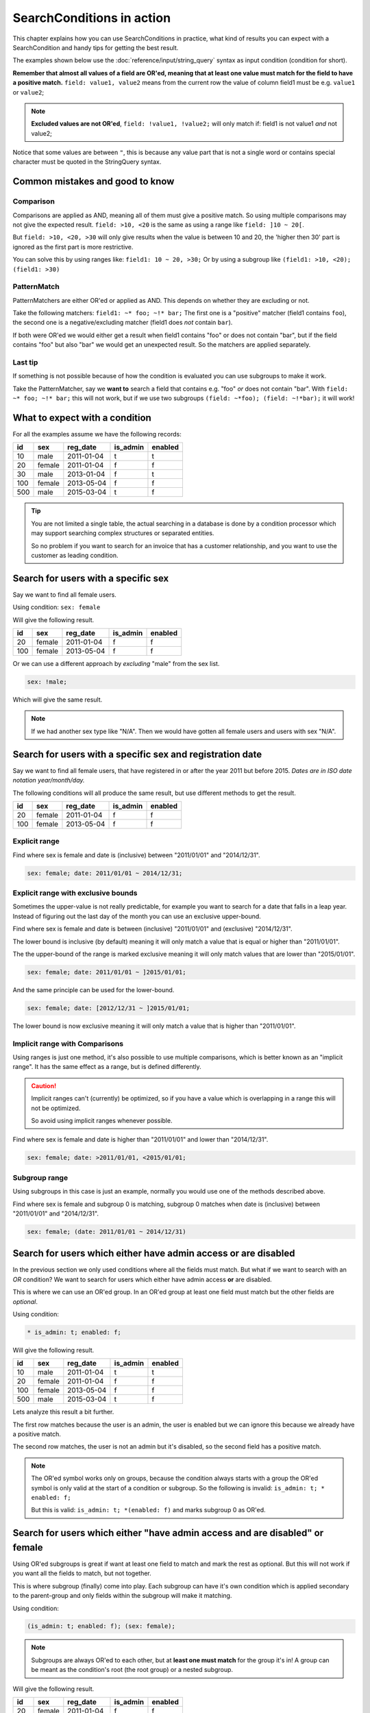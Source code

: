 SearchConditions in action
==========================

This chapter explains how you can use SearchConditions in practice,
what kind of results you can expect with a SearchCondition and
handy tips for getting the best result.

The examples shown below use the :doc:`reference/input/string_query`
syntax as input condition (condition for short).

**Remember that almost all values of a field are OR'ed, meaning
that at least one value must match for the field to have a positive
match.** ``field: value1, value2`` means from the current row
the value of column field1 must be e.g. ``value1`` or ``value2``;

.. note::

    **Excluded values are not OR'ed**, ``field: !value1, !value2;``
    will only match if: field1 is not value1 *and* not value2;

Notice that some values are between ``"``, this is because any value part
that is not a single word or contains special character must be quoted in
the StringQuery syntax.

Common mistakes and good to know
--------------------------------

Comparison
~~~~~~~~~~

Comparisons are applied as AND, meaning all of them must give a positive
match. So using multiple comparisons may not give the expected result.
``field: >10, <20`` is the same as using a range like ``field: ]10 ~ 20[``.

But ``field: >10, <20, >30`` will only give results when the value is between
10 and 20, the 'higher then 30' part is ignored as the first part is more
restrictive.

You can solve this by using ranges like: ``field1: 10 ~ 20, >30;``
Or by using a subgroup like ``(field1: >10, <20); (field1: >30)``

PatternMatch
~~~~~~~~~~~~

PatternMatchers are either OR'ed or applied as AND. This depends on
whether they are excluding or not.

Take the following matchers: ``field1: ~* foo; ~!* bar;``
The first one is a "positive" matcher (field1 contains ``foo``), the second
one is a negative/excluding matcher (field1 does *not* contain ``bar``).

If both were OR'ed we would either get a result when field1 contains "foo"
or does not contain "bar", but if the field contains "foo" but also "bar"
we would get an unexpected result. So the matchers are applied separately.

Last tip
~~~~~~~~

If something is not possible because of how the condition is evaluated
you can use subgroups to make it work.

Take the PatternMatcher, say we **want to** search a field that contains
e.g. "foo" *or* does not contain "bar". With ``field: ~* foo; ~!* bar;``
this will not work, but if we use two subgroups ``(field: ~*foo); (field: ~!*bar);``
it will work!

What to expect with a condition
-------------------------------

For all the examples assume we have the following records:

+----------+------------+--------------+-----------------+-----------+
| id       | sex        | reg_date     | is_admin        | enabled   |
+==========+============+==============+=================+===========+
| 10       | male       | 2011-01-04   | t               | t         |
+----------+------------+--------------+-----------------+-----------+
| 20       | female     | 2011-01-04   | f               | f         |
+----------+------------+--------------+-----------------+-----------+
| 30       | male       | 2013-01-04   | f               | t         |
+----------+------------+--------------+-----------------+-----------+
| 100      | female     | 2013-05-04   | f               | f         |
+----------+------------+--------------+-----------------+-----------+
| 500      | male       | 2015-03-04   | t               | f         |
+----------+------------+--------------+-----------------+-----------+

.. tip::

    You are not limited a single table, the actual searching in a database
    is done by a condition processor which may support searching complex
    structures or separated entities.

    So no problem if you want to search for an invoice that has a customer
    relationship, and you want to use the customer as leading condition.

Search for users with a specific sex
---------------------------------------

Say we want to find all female users.

Using condition: ``sex: female``

Will give the following result.

+----------+------------+--------------+-----------------+-----------+
| id       | sex        | reg_date     | is_admin        | enabled   |
+==========+============+==============+=================+===========+
| 20       | female     | 2011-01-04   | f               | f         |
+----------+------------+--------------+-----------------+-----------+
| 100      | female     | 2013-05-04   | f               | f         |
+----------+------------+--------------+-----------------+-----------+

Or we can use a different approach by *excluding* "male" from the sex list.

.. code-block:: php

    sex: !male;

Which will give the same result.

.. note::

    If we had another sex type like "N/A". Then we would have
    gotten all female users and users with sex "N/A".

Search for users with a specific sex and registration date
-------------------------------------------------------------

Say we want to find all female users, that have registered
in or after the year 2011 but before 2015.
*Dates are in ISO date notation year/month/day.*

The following conditions will all produce the same result, but use
different methods to get the result.

+----------+------------+--------------+-----------------+-----------+
| id       | sex        | reg_date     | is_admin        | enabled   |
+==========+============+==============+=================+===========+
| 20       | female     | 2011-01-04   | f               | f         |
+----------+------------+--------------+-----------------+-----------+
| 100      | female     | 2013-05-04   | f               | f         |
+----------+------------+--------------+-----------------+-----------+

Explicit range
~~~~~~~~~~~~~~

Find where sex is female and date is (inclusive) between "2011/01/01"
and "2014/12/31".

.. code-block:: php

    sex: female; date: 2011/01/01 ~ 2014/12/31;

Explicit range with exclusive bounds
~~~~~~~~~~~~~~~~~~~~~~~~~~~~~~~~~~~~

Sometimes the upper-value is not really predictable, for example you want to
search for a date that falls in a leap year. Instead of figuring out the last
day of the month you can use an exclusive upper-bound.

Find where sex is female and date is between (inclusive) "2011/01/01"
and (exclusive) "2014/12/31".

The lower bound is inclusive (by default) meaning it will only match a value
that is equal or higher than "2011/01/01".

The the upper-bound of the range is marked exclusive meaning it will only
match values that are lower than "2015/01/01".

.. code-block:: php

    sex: female; date: 2011/01/01 ~ ]2015/01/01;

And the same principle can be used for the lower-bound.

.. code-block:: php

    sex: female; date: [2012/12/31 ~ ]2015/01/01;

The lower bound is now exclusive meaning it will only match a value that is higher
than "2011/01/01".

Implicit range with Comparisons
~~~~~~~~~~~~~~~~~~~~~~~~~~~~~~~

Using ranges is just one method, it's also possible to use multiple comparisons,
which is better known as an "implicit range". It has the same effect as a range,
but is defined differently.

.. caution::

    Implicit ranges can't (currently) be optimized, so if you have a value
    which is overlapping in a range this will not be optimized.

    So avoid using implicit ranges whenever possible.

Find where sex is female and date is higher than "2011/01/01"
and lower than "2014/12/31".

.. code-block:: php

    sex: female; date: >2011/01/01, <2015/01/01;

Subgroup range
~~~~~~~~~~~~~~

Using subgroups in this case is just an example, normally you would use
one of the methods described above.

Find where sex is female and subgroup 0 is matching, subgroup 0 matches
when date is (inclusive) between "2011/01/01" and "2014/12/31".

.. code-block:: php

    sex: female; (date: 2011/01/01 ~ 2014/12/31)

Search for users which either have admin access or are disabled
---------------------------------------------------------------

In the previous section we only used conditions where all the fields
must match. But what if we want to search with an *OR* condition?
We want to search for users which either have admin access **or**
are disabled.

This is where we can use an OR'ed group. In an OR'ed group at least one
field must match but the other fields are *optional*.

Using condition:

.. code-block:: php

    * is_admin: t; enabled: f;

Will give the following result.

+----------+------------+--------------+-----------------+-----------+
| id       | sex        | reg_date     | is_admin        | enabled   |
+==========+============+==============+=================+===========+
| 10       | male       | 2011-01-04   | t               | t         |
+----------+------------+--------------+-----------------+-----------+
| 20       | female     | 2011-01-04   | f               | f         |
+----------+------------+--------------+-----------------+-----------+
| 100      | female     | 2013-05-04   | f               | f         |
+----------+------------+--------------+-----------------+-----------+
| 500      | male       | 2015-03-04   | t               | f         |
+----------+------------+--------------+-----------------+-----------+

Lets analyze this result a bit further.

The first row matches because the user is an admin, the user is enabled
but we can ignore this because we already have a positive match.

The second row matches, the user is not an admin but it's disabled,
so the second field has a positive match.

.. note::

    The OR'ed symbol works only on groups, because the condition always
    starts with a group the OR'ed symbol is only valid at the start of
    a condition or subgroup. So the following is invalid: ``is_admin: t; * enabled: f;``

    But this is valid: ``is_admin: t; *(enabled: f)`` and marks subgroup 0
    as OR'ed.

Search for users which either "have admin access and are disabled" or female
----------------------------------------------------------------------------

Using OR'ed subgroups is great if want at least one field to match and
mark the rest as optional. But this will not work if you want all the fields
to match, but not together.

This is where subgroup (finally) come into play. Each subgroup can have
it's own condition which is applied secondary to the parent-group and
only fields within the subgroup will make it matching.

Using condition:

.. code-block:: php

    (is_admin: t; enabled: f); (sex: female);

.. note::

    Subgroups are always OR'ed to each other, but at **least one must
    match** for the group it's in! A group can be meant as the condition's root
    (the root group) or a nested subgroup.

Will give the following result.

+----------+------------+--------------+-----------------+-----------+
| id       | sex        | reg_date     | is_admin        | enabled   |
+==========+============+==============+=================+===========+
| 20       | female     | 2011-01-04   | f               | f         |
+----------+------------+--------------+-----------------+-----------+
| 100      | female     | 2013-05-04   | f               | f         |
+----------+------------+--------------+-----------------+-----------+
| 500      | male       | 2015-03-04   | t               | f         |
+----------+------------+--------------+-----------------+-----------+

Lets analyze this result a bit further.

The first and second rows match because the user is a female, the second subgroup
does not match but as subgroups are OR'ed this is not a problem.

The last row matches because the first subgroup matches, the user is an admin and
is disabled, the second subgroup does not match and therefor is ignored.

.. caution::

    Note that we used two subgroups, if we the placed either of the fields
    in the root of the condition like ``sex: female; (is_admin: t; enabled: f)``.

    We would have gotten a completely different result. The first subgroup must match
    as subgroups are *only OR'ed to each other*.

    So in practice using ``sex: female; (is_admin: t; enabled: f);``
    is the same as using ``sex: female; is_admin: t; enabled: f;``
